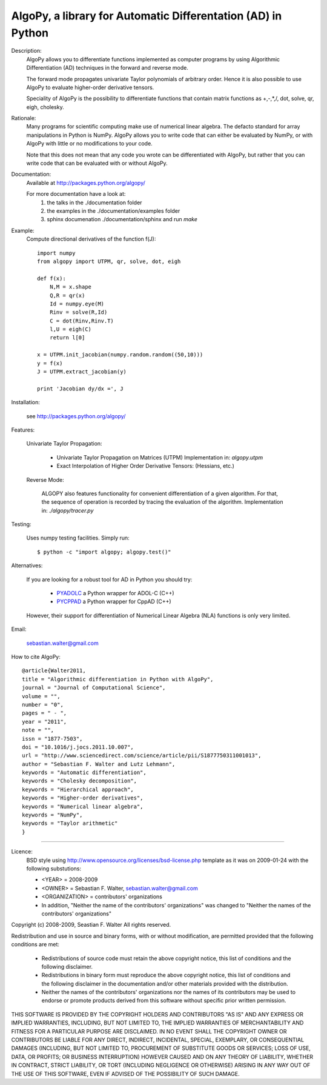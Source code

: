 AlgoPy, a library for Automatic Differentation (AD) in Python
-------------------------------------------------------------

.. image:: https://api.travis-ci.org/b45ch1/algopy.png

Description:
    AlgoPy allows you to differentiate functions implemented as computer programs
    by using Algorithmic Differentiation (AD) techniques in the forward and
    reverse mode.

    The forward mode propagates univariate Taylor polynomials of arbitrary order.
    Hence it is also possible to use AlgoPy to evaluate higher-order derivative tensors.

    Speciality of AlgoPy is the possibility to differentiate functions that contain
    matrix functions as +,-,*,/, dot, solve, qr, eigh, cholesky.


Rationale:
    Many programs for scientific computing make use of numerical linear algebra.
    The defacto standard for array manipulations in Python is NumPy.
    AlgoPy allows you to write code that can either be evaluated by NumPy, or with
    AlgoPy with little or no modifications to your code.

    Note that this does not mean that any code you wrote can be differentiated with AlgoPy,
    but rather that you can write code that can be evaluated with or without AlgoPy.


Documentation:
    Available at http://packages.python.org/algopy/

    For more documentation have a look at:
        1) the talks in the ./documentation folder
        2) the examples in the ./documentation/examples folder
        3) sphinx documenation ./documentation/sphinx and run `make`


Example:
    Compute directional derivatives of the function f(J)::

        import numpy
        from algopy import UTPM, qr, solve, dot, eigh

        def f(x):
            N,M = x.shape
            Q,R = qr(x)
            Id = numpy.eye(M)
            Rinv = solve(R,Id)
            C = dot(Rinv,Rinv.T)
            l,U = eigh(C)
            return l[0]

        x = UTPM.init_jacobian(numpy.random.random((50,10)))
        y = f(x)
        J = UTPM.extract_jacobian(y)

        print 'Jacobian dy/dx =', J

Installation:

    see http://packages.python.org/algopy/


Features:

    Univariate Taylor Propagation:

        * Univariate Taylor Propagation on Matrices (UTPM)
          Implementation in: `algopy.utpm`
        * Exact Interpolation of Higher Order Derivative Tensors:
          (Hessians, etc.)

    Reverse Mode:

        ALGOPY also features functionality for convenient differentiation of a given
        algorithm. For that, the sequence of operation is recorded by tracing the
        evaluation of the algorithm. Implementation in: `./algopy/tracer.py`

Testing:

    Uses numpy testing facilities. Simply run::

        $ python -c "import algopy; algopy.test()"


Alternatives:

    If you are looking for a robust tool for AD in Python you should try:

        * `PYADOLC`_ a Python wrapper for ADOL-C (C++)
        * `PYCPPAD`_ a Python wrapper for  CppAD (C++)

    However, their support for differentiation of Numerical Linear Algebra (NLA)
    functions is only very limited.

    .. _PYADOLC: http://www.github.com/b45ch1/pyadolc
    .. _PYCPPAD: http://www.github.com/b45ch1/pycppad

Email:

    sebastian.walter@gmail.com

How to cite AlgoPy::

    @article{Walter2011,
    title = "Algorithmic differentiation in Python with AlgoPy",
    journal = "Journal of Computational Science",
    volume = "",
    number = "0",
    pages = " - ",
    year = "2011",
    note = "",
    issn = "1877-7503",
    doi = "10.1016/j.jocs.2011.10.007",
    url = "http://www.sciencedirect.com/science/article/pii/S1877750311001013",
    author = "Sebastian F. Walter and Lutz Lehmann",
    keywords = "Automatic differentiation",
    keywords = "Cholesky decomposition",
    keywords = "Hierarchical approach",
    keywords = "Higher-order derivatives",
    keywords = "Numerical linear algebra",
    keywords = "NumPy",
    keywords = "Taylor arithmetic"
    }


-------------------------------------------------------------------------------

Licence:
    BSD style using http://www.opensource.org/licenses/bsd-license.php template
    as it was on 2009-01-24 with the following substutions:

    * <YEAR> = 2008-2009
    * <OWNER> = Sebastian F. Walter, sebastian.walter@gmail.com
    * <ORGANIZATION> = contributors' organizations
    * In addition, "Neither the name of the contributors' organizations" was changed to "Neither the names of the contributors' organizations"


Copyright (c) 2008-2009, Seastian F. Walter
All rights reserved.

Redistribution and use in source and binary forms, with or without modification,
are permitted provided that the following conditions are met:

    * Redistributions of source code must retain the above copyright notice,
      this list of conditions and the following disclaimer.
    * Redistributions in binary form must reproduce the above copyright notice,
      this list of conditions and the following disclaimer in the documentation
      and/or other materials provided with the distribution.
    * Neither the names of the contributors' organizations nor the names of
      its contributors may be used to endorse or promote products derived from
      this software without specific prior written permission.

THIS SOFTWARE IS PROVIDED BY THE COPYRIGHT HOLDERS AND CONTRIBUTORS "AS IS"
AND ANY EXPRESS OR IMPLIED WARRANTIES, INCLUDING, BUT NOT LIMITED TO, THE
IMPLIED WARRANTIES OF MERCHANTABILITY AND FITNESS FOR A PARTICULAR PURPOSE ARE
DISCLAIMED. IN NO EVENT SHALL THE COPYRIGHT OWNER OR CONTRIBUTORS BE LIABLE
FOR ANY DIRECT, INDIRECT, INCIDENTAL, SPECIAL, EXEMPLARY, OR CONSEQUENTIAL
DAMAGES (INCLUDING, BUT NOT LIMITED TO, PROCUREMENT OF SUBSTITUTE GOODS OR
SERVICES; LOSS OF USE, DATA, OR PROFITS; OR BUSINESS INTERRUPTION) HOWEVER
CAUSED AND ON ANY THEORY OF LIABILITY, WHETHER IN CONTRACT, STRICT LIABILITY,
OR TORT (INCLUDING NEGLIGENCE OR OTHERWISE) ARISING IN ANY WAY OUT OF THE USE
OF THIS SOFTWARE, EVEN IF ADVISED OF THE POSSIBILITY OF SUCH DAMAGE.
